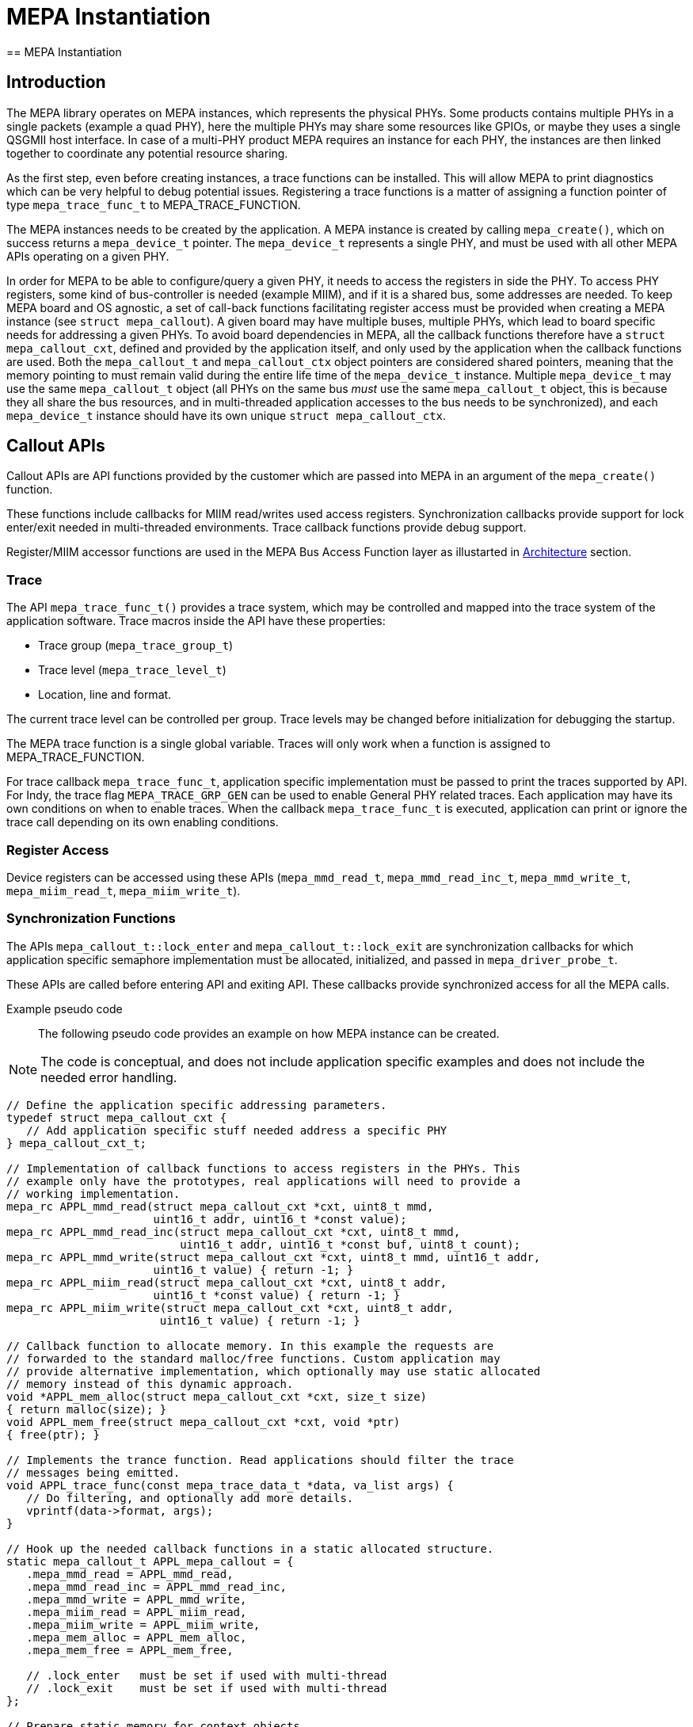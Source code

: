 // Copyright (c) 2004-2020 Microchip Technology Inc. and its subsidiaries.
// SPDX-License-Identifier: MIT

= MEPA Instantiation
== MEPA Instantiation

== Introduction

The MEPA library operates on MEPA instances, which represents the physical
PHYs. Some products contains multiple PHYs in a single packets (example a quad
PHY), here the multiple PHYs may share some resources like GPIOs, or maybe they
uses a single QSGMII host interface. In case of a multi-PHY product MEPA
requires an instance for each PHY, the instances are then linked together to
coordinate any potential resource sharing.

As the first step, even before creating instances, a trace functions can be
installed. This will allow MEPA to print diagnostics which can be very helpful
to debug potential issues. Registering a trace functions is a matter of
assigning a function pointer of type `mepa_trace_func_t` to MEPA_TRACE_FUNCTION.

The MEPA instances needs to be created by the application. A MEPA instance is
created by calling `mepa_create()`, which on success returns a `mepa_device_t`
pointer. The `mepa_device_t` represents a single PHY, and must be used with all
other MEPA APIs operating on a given PHY.

In order for MEPA to be able to configure/query a given PHY, it needs to access
the registers in side the PHY. To access PHY registers, some kind of
bus-controller is needed (example MIIM), and if it is a shared bus, some
addresses are needed. To keep MEPA board and OS agnostic, a set of call-back
functions facilitating register access must be provided when creating a MEPA
instance (see `struct mepa_callout`). A given board may have multiple buses,
multiple PHYs, which lead to board specific needs for addressing a given PHYs.
To avoid board dependencies in MEPA, all the callback functions therefore have a
`struct mepa_callout_cxt`, defined and provided by the application itself, and
only used by the application when the callback functions are used. Both the
`mepa_callout_t` and `mepa_callout_ctx` object pointers are considered shared
pointers, meaning that the memory pointing to must remain valid during the
entire life time of the `mepa_device_t` instance. Multiple `mepa_device_t` may
use the same `mepa_callout_t` object (all PHYs on the same bus _must_ use the
same `mepa_callout_t` object, this is because they all share the bus resources,
and in multi-threaded application accesses to the bus needs to be synchronized),
and each `mepa_device_t` instance should have its own unique `struct
mepa_callout_ctx`.

== Callout APIs

Callout APIs are API functions provided by the customer which are passed into 
MEPA in an argument of the `mepa_create()` function.

These functions include callbacks for MIIM read/writes used access registers. 
Synchronization callbacks provide support for lock enter/exit needed in 
multi-threaded environments. Trace callback functions provide debug support.

Register/MIIM accessor functions are used in the MEPA Bus Access Function layer as
illustarted in link:#mepa/docs/introduction[Architecture] section.

=== Trace

The API `mepa_trace_func_t()` provides a trace system, which may be controlled and
mapped into the trace system of the application software. Trace macros inside the
API have these properties:

* Trace group (`mepa_trace_group_t`)
* Trace level (`mepa_trace_level_t`)
* Location, line and format.

The current trace level can be controlled per group. Trace levels may
be changed before initialization for debugging the startup.

The MEPA trace function is a single global variable. Traces will only work when
a function is assigned to MEPA_TRACE_FUNCTION.

For trace callback `mepa_trace_func_t`, application specific implementation
must be passed to print the traces supported by API. For Indy, the trace flag
`MEPA_TRACE_GRP_GEN` can be used to enable General PHY related traces. Each
application may have its own conditions on when to enable traces. When the
callback `mepa_trace_func_t` is executed, application can print or ignore the
trace call depending on its own enabling conditions.

=== Register Access

Device registers can be accessed using these APIs (`mepa_mmd_read_t`,
`mepa_mmd_read_inc_t`, `mepa_mmd_write_t`, `mepa_miim_read_t`,
`mepa_miim_write_t`).

=== Synchronization Functions

The APIs `mepa_callout_t::lock_enter` and
`mepa_callout_t::lock_exit` are synchronization callbacks for
which application specific semaphore implementation must be allocated,
initialized, and passed in `mepa_driver_probe_t`.

These APIs are called before entering API and exiting API. These callbacks
provide synchronized access for all the MEPA calls.

Example pseudo code::

The following pseudo code provides an example on how MEPA instance can be
created.

NOTE: The code is conceptual, and does not include application specific
examples and does not include the needed error handling.

----
// Define the application specific addressing parameters.
typedef struct mepa_callout_cxt {
   // Add application specific stuff needed address a specific PHY
} mepa_callout_cxt_t;

// Implementation of callback functions to access registers in the PHYs. This
// example only have the prototypes, real applications will need to provide a
// working implementation.
mepa_rc APPL_mmd_read(struct mepa_callout_cxt *cxt, uint8_t mmd,
                      uint16_t addr, uint16_t *const value);
mepa_rc APPL_mmd_read_inc(struct mepa_callout_cxt *cxt, uint8_t mmd,
                          uint16_t addr, uint16_t *const buf, uint8_t count);
mepa_rc APPL_mmd_write(struct mepa_callout_cxt *cxt, uint8_t mmd, uint16_t addr,
                      uint16_t value) { return -1; }
mepa_rc APPL_miim_read(struct mepa_callout_cxt *cxt, uint8_t addr,
                      uint16_t *const value) { return -1; }
mepa_rc APPL_miim_write(struct mepa_callout_cxt *cxt, uint8_t addr,
                       uint16_t value) { return -1; }

// Callback function to allocate memory. In this example the requests are
// forwarded to the standard malloc/free functions. Custom application may
// provide alternative implementation, which optionally may use static allocated
// memory instead of this dynamic approach.
void *APPL_mem_alloc(struct mepa_callout_cxt *cxt, size_t size)
{ return malloc(size); }
void APPL_mem_free(struct mepa_callout_cxt *cxt, void *ptr)
{ free(ptr); }

// Implements the trance function. Read applications should filter the trace
// messages being emitted.
void APPL_trace_func(const mepa_trace_data_t *data, va_list args) {
   // Do filtering, and optionally add more details.
   vprintf(data->format, args);
}

// Hook up the needed callback functions in a static allocated structure.
static mepa_callout_t APPL_mepa_callout = {
   .mepa_mmd_read = APPL_mmd_read,
   .mepa_mmd_read_inc = APPL_mmd_read_inc,
   .mepa_mmd_write = APPL_mmd_write,
   .mepa_miim_read = APPL_miim_read,
   .mepa_miim_write = APPL_miim_write,
   .mepa_mem_alloc = APPL_mem_alloc,
   .mepa_mem_free = APPL_mem_free,

   // .lock_enter   must be set if used with multi-thread
   // .lock_exit    must be set if used with multi-thread
};

// Prepare static memory for context objects.
static mepa_callout_cxt_t APPL_mepa_callout_cxt[APPL_PORT_CNT];

// Static array to store the pointers returned when creating the MEPA instances.
static mepa_device_t *APPL_mepa_devices[APPL_PORT_CNT];

// Function to perform the init sequence.
void mepa_init() {
   int i;

   // Hook in the trace function.
   MEPA_TRACE_FUNCTION = APPL_trace_func;

   // If board has a GPIO which needs to be toggled to release PHYs from reset,
   // then this can be done here.

   // Loop through all ports (PHYs) in the system.
   for (i = 0; i < APPL_PORT_CNT; ++i) {
       // Configure the board configuration (note temporary life time).
       mepa_board_conf conf = {};
       conf.numeric_handle = i;

       // Fill application specific data in the context area. This is likely to
       // include bus instance, MDIO address etc.
       APPL_fill_port_data(i, &APPL_mepa_callout_cxt[i]);

       // Create the MEPA devices (real applications needs to check for error as
       // well).
       APPL_mepa_devices[i] = mepa_create(&APPL_mepa_callout,
                                          &APPL_mepa_callout_cxt[i],
                                          &conf);
   }

   // Optionally link to base port if dealing with dual/quad phy;
   for (i = 0; i < APPL_PORT_CNT; ++i) {
       // The application needs to keep track on which PHYs is located in common
       // packets.
       if (APPL_phy_base_dev(i, &APPL_mepa_callout_cxt[i])) {
           mepa_link_base_port(APPL_mepa_devices[i],
                               APPL_phy_base_dev(i, &APPL_mepa_callout_cxt[i]),
                               APPL_phy_pkg_idx(i, &APPL_mepa_callout_cxt[i]));
       }
   }
}
----

== General MEPA usage

Once the MEPA instance has been created, the MEPA API can be used. In the
example above all the instances are kept in the `APPL_mepa_devices` array. When
calling the MEPA APIs, this array needs to be referenced to get the `struct
mepa_device *` pointer. This is shown in the example below:

----
void APPL_example1(int port_no) {
    mepa_rc rc;

    mepa_aneg_status_t aneg_status;
    rc = mepa_aneg_status_get(APPL_mepa_devices[port_no], &aneg_status);
    if (rc != MEPA_RC_OK) {
        // handle error!
    }

    // Use aneg_status
}
----


MEPA functions which requires a structure as input, but which is not
configuration, should ensure that the entire structure is set to zero before
configuring the input parameters. This is because future MEPA releases may add
more structure members, and to gain backwards compatibility, MEPA is designed
such that the default/neutral value is null. `mepa_reset` is performing an
action, and is therefore not considered configuration. Calling this API is shown
below:

----
void APPL_example2_a(int port_no) {
    mepa_rc rc;
    mepa_reset_param_t rst_conf = {};
    rst_conf.media_intf = MESA_PHY_MEDIA_IF_CU;
    rst_conf.reset_point= MEPA_RESET_POINT_PRE;

    rc = mepa_reset(APPL_mepa_devices[port_no], &rst_conf);
    if (rc != MEPA_RC_OK) {
        // handle error!
    }
}

void APPL_example2_b(int port_no) {
    mepa_rc rc;
    mepa_reset_param_t rst_conf;
    memset(&rst_conf, 0, sizeif(rst_conf));
    rst_conf.media_intf = MESA_PHY_MEDIA_IF_CU;
    rst_conf.reset_point= MEPA_RESET_POINT_PRE;

    rc = mepa_reset(APPL_mepa_devices[port_no], &rst_conf);
    if (rc != MEPA_RC_OK) {
        // handle error!
    }
}
----

== MEPA Configurations

MEPA functions which requires a structure as input, and which is used to
configure the PHY, and which offers a `_get()/_set()` variant, should call the
get before setting. Again, this is to gain backwards compatibility, as future
MEPA versions may add more members which is does not necessary have a
default/neutral null setting.

----
void APPL_example3(int port_no) {
    mepa_rc rc;
    mepa_conf_t conf;

    rc = mepa_conf_get(APPL_mepa_devices[port_no], &conf);
    if (rc != MEPA_RC_OK) {
        // handle error!
    }

    // Update config
    conf.admin.enable = 1;

    rc = mepa_conf_set(APPL_mepa_devices[port_no], &conf);
    if (rc != MEPA_RC_OK) {
        // handle error!
    }
}
----

== Port Link Up Sequence

Port Link Up Configuration Sequence can be Inferred from : link:#mepa/docs/linkup_config[Link Up Configuration]
